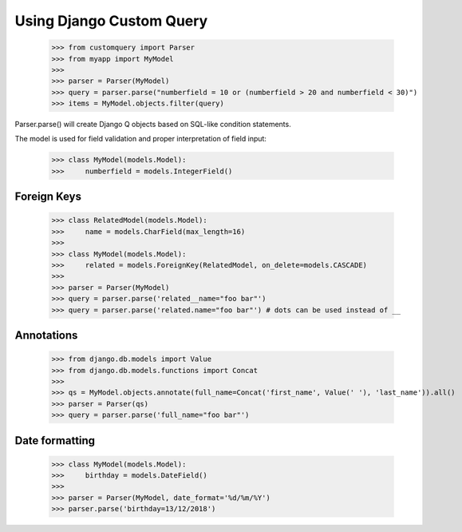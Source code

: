 
.. _using:

=========================
Using Django Custom Query
=========================

    >>> from customquery import Parser
    >>> from myapp import MyModel
    >>>
    >>> parser = Parser(MyModel)
    >>> query = parser.parse("numberfield = 10 or (numberfield > 20 and numberfield < 30)")
    >>> items = MyModel.objects.filter(query)

Parser.parse() will create Django Q objects based on SQL-like condition statements.

The model is used for field validation and proper interpretation of field input:

    >>> class MyModel(models.Model):
    >>>     numberfield = models.IntegerField()

Foreign Keys
============

    >>> class RelatedModel(models.Model):
    >>>     name = models.CharField(max_length=16)
    >>>
    >>> class MyModel(models.Model):
    >>>     related = models.ForeignKey(RelatedModel, on_delete=models.CASCADE)
    >>>
    >>> parser = Parser(MyModel)
    >>> query = parser.parse('related__name="foo bar"')
    >>> query = parser.parse('related.name="foo bar"') # dots can be used instead of __

Annotations
===========

    >>> from django.db.models import Value
    >>> from django.db.models.functions import Concat
    >>>
    >>> qs = MyModel.objects.annotate(full_name=Concat('first_name', Value(' '), 'last_name')).all()
    >>> parser = Parser(qs)
    >>> query = parser.parse('full_name="foo bar"')

Date formatting
===============
    >>> class MyModel(models.Model):
    >>>     birthday = models.DateField()
    >>>
    >>> parser = Parser(MyModel, date_format='%d/%m/%Y')
    >>> parser.parse('birthday=13/12/2018')





